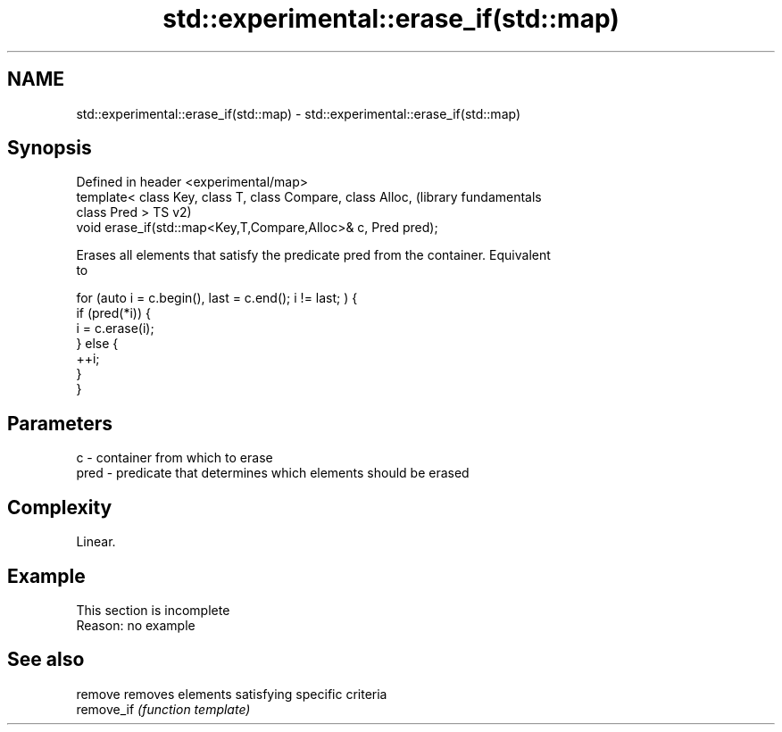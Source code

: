 .TH std::experimental::erase_if(std::map) 3 "2019.08.27" "http://cppreference.com" "C++ Standard Libary"
.SH NAME
std::experimental::erase_if(std::map) \- std::experimental::erase_if(std::map)

.SH Synopsis
   Defined in header <experimental/map>
   template< class Key, class T, class Compare, class Alloc,      (library fundamentals
   class Pred >                                                   TS v2)
   void erase_if(std::map<Key,T,Compare,Alloc>& c, Pred pred);

   Erases all elements that satisfy the predicate pred from the container. Equivalent
   to

 for (auto i = c.begin(), last = c.end(); i != last; ) {
   if (pred(*i)) {
     i = c.erase(i);
   } else {
     ++i;
   }
 }

.SH Parameters

   c    - container from which to erase
   pred - predicate that determines which elements should be erased

.SH Complexity

   Linear.

.SH Example

    This section is incomplete
    Reason: no example

.SH See also

   remove    removes elements satisfying specific criteria
   remove_if \fI(function template)\fP
